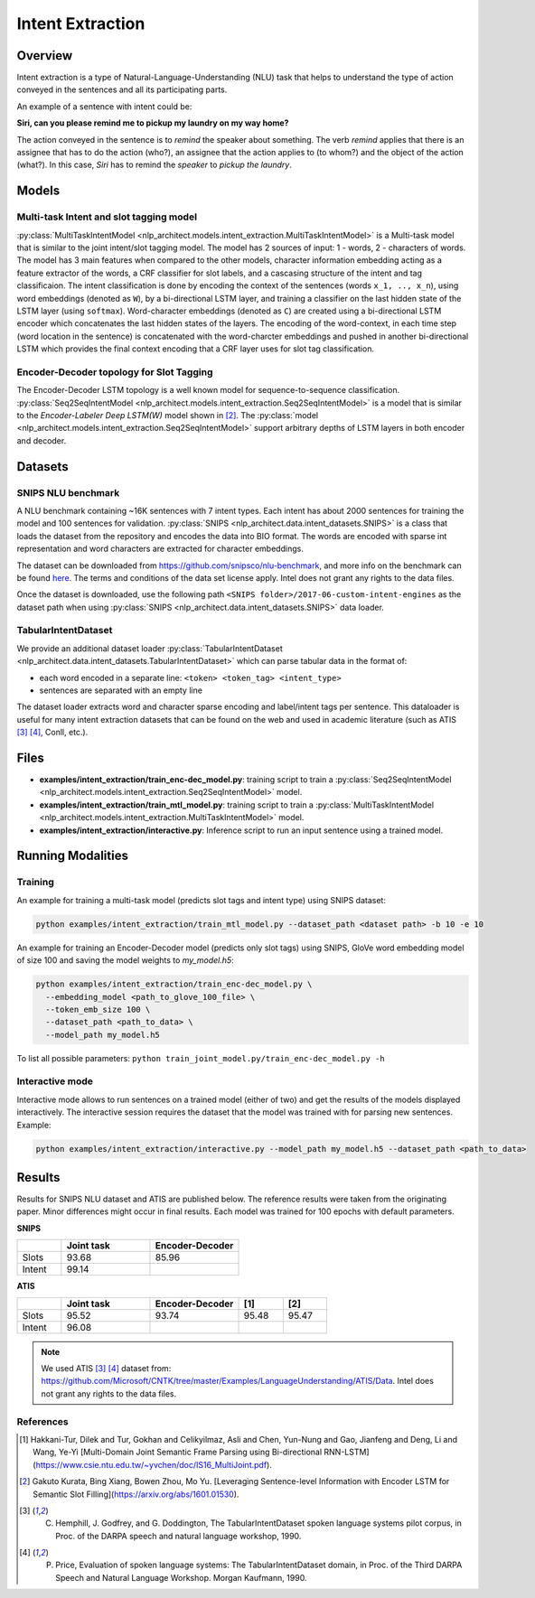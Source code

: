 .. ---------------------------------------------------------------------------
.. Copyright 2017-2018 Intel Corporation
..
.. Licensed under the Apache License, Version 2.0 (the "License");
.. you may not use this file except in compliance with the License.
.. You may obtain a copy of the License at
..
..      http://www.apache.org/licenses/LICENSE-2.0
..
.. Unless required by applicable law or agreed to in writing, software
.. distributed under the License is distributed on an "AS IS" BASIS,
.. WITHOUT WARRANTIES OR CONDITIONS OF ANY KIND, either express or implied.
.. See the License for the specific language governing permissions and
.. limitations under the License.
.. ---------------------------------------------------------------------------

Intent Extraction
#################

Overview
========
Intent extraction is a type of Natural-Language-Understanding (NLU) task that helps to understand
the type of action conveyed in the sentences and all its participating parts.

An example of a sentence with intent could be:

**Siri, can you please remind me to pickup my laundry on my way home?**


The action conveyed in the sentence is to *remind* the speaker about something. The verb *remind*
applies that there is an assignee that has to do the action (who?), an assignee that the action
applies to (to whom?) and the object of the action (what?). In this case, *Siri* has to remind the
*speaker* to *pickup the laundry*.

Models
======
Multi-task Intent and slot tagging model
----------------------------------------

:py:class:`MultiTaskIntentModel <nlp_architect.models.intent_extraction.MultiTaskIntentModel>` is a Multi-task model that is similar to the joint intent/slot tagging model. The model has 2 sources of input: 1 - words, 2 - characters of words. The model has 3 main features when compared to the other models, character information embedding acting as a feature extractor of the words, a CRF classifier for slot labels, and a cascasing structure of the intent and tag classificaion.
The intent classification is done by encoding the context of the sentences (words ``x_1, .., x_n``), using word embeddings (denoted as ``W``), by a bi-directional LSTM layer, and training a classifier on the last hidden state of the LSTM layer (using ``softmax``).
Word-character embeddings (denoted as ``C``) are created using a bi-directional LSTM encoder which concatenates the last hidden states of the layers.
The encoding of the word-context, in each time step (word location in the sentence) is concatenated with the word-charcter embeddings and pushed in another bi-directional LSTM which provides the final context encoding that a CRF layer uses for slot tag classification.

.. image :: assets/mtl_model.png

Encoder-Decoder topology for Slot Tagging
-----------------------------------------

The Encoder-Decoder LSTM topology is a well known model for sequence-to-sequence classification.
:py:class:`Seq2SeqIntentModel <nlp_architect.models.intent_extraction.Seq2SeqIntentModel>` is a model that is similar to the *Encoder-Labeler Deep LSTM(W)* model shown in [2]_.
The :py:class:`model <nlp_architect.models.intent_extraction.Seq2SeqIntentModel>` support arbitrary depths of LSTM layers in both encoder and decoder.

.. image :: assets/enc-dec_model.png

Datasets
========
SNIPS NLU benchmark
-------------------

A NLU benchmark containing ~16K sentences with 7 intent types. Each intent has about 2000 sentences
for training the model and 100 sentences for validation. :py:class:`SNIPS <nlp_architect.data.intent_datasets.SNIPS>` is a class that loads the dataset from the repository and encodes the data into BIO format. The words are encoded with sparse int representation and word characters are extracted for character embeddings.

The dataset can be downloaded from https://github.com/snipsco/nlu-benchmark, and more info on the benchmark can be found here_. The terms and conditions of the data set license apply. Intel does not grant any rights to the data files.

Once the dataset is downloaded, use the following path ``<SNIPS folder>/2017-06-custom-intent-engines`` as the dataset path when using  :py:class:`SNIPS <nlp_architect.data.intent_datasets.SNIPS>` data loader.

TabularIntentDataset
--------------------
We provide an additional dataset loader  :py:class:`TabularIntentDataset <nlp_architect.data.intent_datasets.TabularIntentDataset>` which can parse tabular data in the format of:

-  each word encoded in a separate line: ``<token> <token_tag> <intent_type>``
-  sentences are separated with an empty line

The dataset loader extracts word and character sparse encoding and label/intent tags per sentence. This dataloader is useful for many intent extraction datasets that can be found on the web and used in academic literature (such as ATIS [3]_ [4]_, Conll, etc.).

Files
=====

- **examples/intent_extraction/train_enc-dec_model.py**: training script to train a :py:class:`Seq2SeqIntentModel <nlp_architect.models.intent_extraction.Seq2SeqIntentModel>` model.
- **examples/intent_extraction/train_mtl_model.py**: training script to train a :py:class:`MultiTaskIntentModel <nlp_architect.models.intent_extraction.MultiTaskIntentModel>` model.
- **examples/intent_extraction/interactive.py**: Inference script to run an input sentence using a trained model.

Running Modalities
==================

Training
--------

An example for training a multi-task model (predicts slot tags and intent type) using SNIPS dataset:

.. code:: python

  python examples/intent_extraction/train_mtl_model.py --dataset_path <dataset path> -b 10 -e 10


An example for training an Encoder-Decoder model (predicts only slot tags) using SNIPS, GloVe word embedding model of size 100 and saving the model weights to `my_model.h5`:

.. code:: python

  python examples/intent_extraction/train_enc-dec_model.py \
    --embedding_model <path_to_glove_100_file> \
    --token_emb_size 100 \
    --dataset_path <path_to_data> \
    --model_path my_model.h5


To list all possible parameters: ``python train_joint_model.py/train_enc-dec_model.py -h``

Interactive mode
----------------

Interactive mode allows to run sentences on a trained model (either of two) and get the results of the models displayed interactively.
The interactive session requires the dataset that the model was trained with for parsing new sentences.
Example:

.. code:: python

  python examples/intent_extraction/interactive.py --model_path my_model.h5 --dataset_path <path_to_data>

Results
=======

Results for SNIPS NLU dataset and ATIS are published below. The reference results were taken from the originating paper.
Minor differences might occur in final results. Each model was trained for 100 epochs with default parameters.

**SNIPS**

.. csv-table::
  :header: " ",Joint task, Encoder-Decoder
  :widths: 20, 40, 40
  :escape: ~

  Slots,93.68,85.96
  Intent,99.14, " "

**ATIS**

.. csv-table::
  :header: " ", "Joint task", "Encoder-Decoder", "[1]", "[2]"
  :widths: 20, 40, 40, 20, 20
  :escape: ~

  Slots,95.52,93.74,95.48,95.47
  Intent,96.08, , ,

.. note::

  We used ATIS [3]_ [4]_ dataset from: https://github.com/Microsoft/CNTK/tree/master/Examples/LanguageUnderstanding/ATIS/Data. Intel does not grant any rights to the data files.

References
----------

.. [1] Hakkani-Tur, Dilek and Tur, Gokhan and Celikyilmaz, Asli and Chen, Yun-Nung and Gao, Jianfeng and Deng, Li and Wang, Ye-Yi [Multi-Domain Joint Semantic Frame Parsing using Bi-directional RNN-LSTM](https://www.csie.ntu.edu.tw/~yvchen/doc/IS16_MultiJoint.pdf).
.. [2] Gakuto Kurata, Bing Xiang, Bowen Zhou, Mo Yu. [Leveraging Sentence-level Information with Encoder LSTM for Semantic Slot Filling](https://arxiv.org/abs/1601.01530).
.. [3] C. Hemphill, J. Godfrey, and G. Doddington, The TabularIntentDataset spoken language systems pilot corpus, in Proc. of the DARPA speech and natural language workshop, 1990.
.. [4] P. Price, Evaluation of spoken language systems: The TabularIntentDataset domain, in Proc. of the Third DARPA Speech and Natural Language Workshop. Morgan Kaufmann, 1990.

.. _https://github.com/snipsco/nlu-benchmark: https://github.com/snipsco/nlu-benchmark
.. _here: https://medium.com/snips-ai/benchmarking-natural-language-understanding-systems-google-facebook-microsoft-and-snips-2b8ddcf9fb19
.. _configure: https://keras.io/backend/
.. _https://github.com/snipsco/nlu-benchmark/blob/master/LICENSE: https://github.com/snipsco/nlu-benchmark/blob/master/LICENSE
.. _https://github.com/Microsoft/CNTK/tree/master/Examples/LanguageUnderstanding/ATIS/Data: https://github.com/Microsoft/CNTK/tree/master/Examples/LanguageUnderstanding/ATIS/Data
.. _https://github.com/Microsoft/CNTK/blob/master/LICENSE.md: https://github.com/Microsoft/CNTK/blob/master/LICENSE.md
